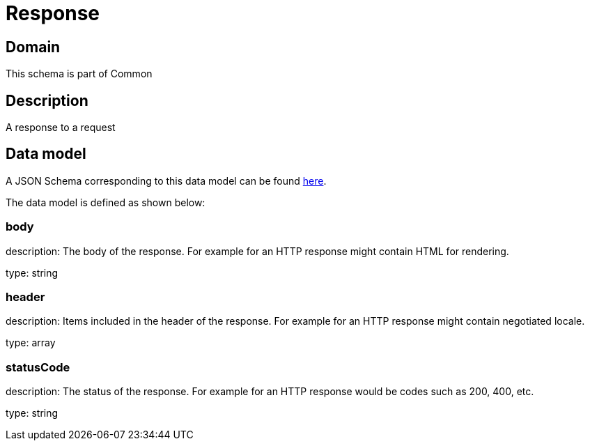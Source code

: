 = Response

[#domain]
== Domain

This schema is part of Common

[#description]
== Description
A response to a request


[#data_model]
== Data model

A JSON Schema corresponding to this data model can be found https://tmforum.org[here].

The data model is defined as shown below:


=== body
description: The body of the response. For example for an HTTP response might contain HTML for rendering.

type: string


=== header
description: Items included in the header of the response. For example for an HTTP response might contain negotiated locale.

type: array


=== statusCode
description: The status of the response. For example for an HTTP response would be codes such as 200, 400, etc.

type: string

